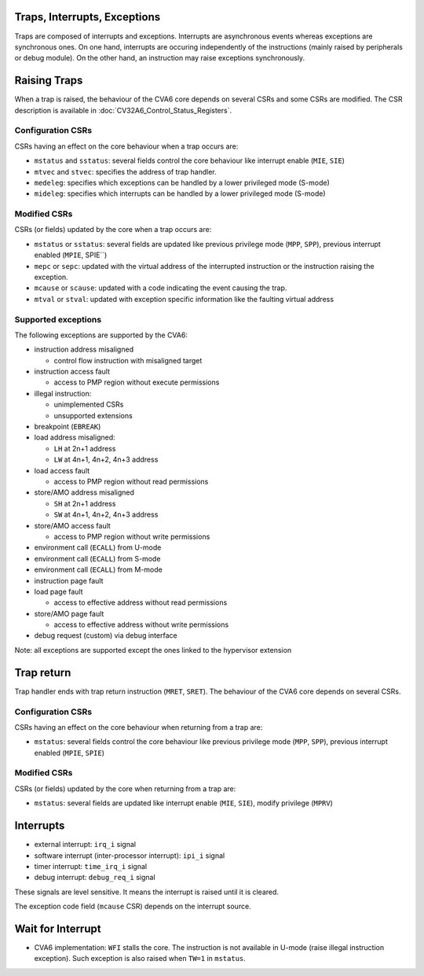 ﻿..
   Copyright (c) 2023 OpenHW Group
   Copyright (c) 2023 Thales DIS SAS

   SPDX-License-Identifier: Apache-2.0 WITH SHL-2.1

.. Level 1
   =======

   Level 2
   -------

   Level 3
   ~~~~~~~

   Level 4
   ^^^^^^^

.. _cva6_traps_interrupts_exceptions:

Traps, Interrupts, Exceptions
=============================
Traps are composed of interrupts and exceptions.
Interrupts are asynchronous events whereas exceptions are synchronous ones.
On one hand, interrupts are occuring independently of the instructions
(mainly raised by peripherals or debug module).
On the other hand, an instruction may raise exceptions synchronously.

Raising Traps
=============
When a trap is raised, the behaviour of the CVA6 core depends on
several CSRs and some CSRs are modified. The CSR description is available
in :doc:`CV32A6_Control_Status_Registers`.

Configuration CSRs
------------------
CSRs having an effect on the core behaviour when a trap occurs are:

* ``mstatus`` and ``sstatus``: several fields control the core behaviour like interrupt enable (``MIE``, ``SIE``)
* ``mtvec`` and ``stvec``: specifies the address of trap handler.
* ``medeleg``: specifies which exceptions can be handled by a lower privileged mode (S-mode)
* ``mideleg``: specifies which interrupts can be handled by a lower privileged mode (S-mode)

Modified CSRs
-------------
CSRs (or fields) updated by the core when a trap occurs are:

* ``mstatus`` or ``sstatus``: several fields are updated like previous privilege mode (``MPP``, ``SPP``), previous interrupt enabled (``MPIE``, SPIE``)
* ``mepc`` or ``sepc``: updated with the virtual address of the interrupted instruction or the instruction raising the exception.
* ``mcause`` or ``scause``: updated with a code indicating the event causing the trap.
* ``mtval`` or ``stval``: updated with exception specific information like the faulting virtual address

Supported exceptions
--------------------
The following exceptions are supported by the CVA6:

* instruction address misaligned

  * control flow instruction with misaligned target

* instruction access fault

  * access to PMP region without execute permissions

* illegal instruction:

  * unimplemented CSRs
  * unsupported extensions

* breakpoint (``EBREAK``)
* load address misaligned:

  * ``LH`` at 2n+1 address
  * ``LW`` at 4n+1, 4n+2, 4n+3 address

* load access fault

  * access to PMP region without read permissions

* store/AMO address misaligned

  * ``SH`` at 2n+1 address
  * ``SW`` at 4n+1, 4n+2, 4n+3 address

* store/AMO access fault

  * access to PMP region without write permissions

* environment call (``ECALL``) from U-mode
* environment call (``ECALL``) from S-mode
* environment call (``ECALL``) from M-mode
* instruction page fault
* load page fault

  * access to effective address without read permissions

* store/AMO page fault

  * access to effective address without write permissions

* debug request (custom) via debug interface

Note: all exceptions are supported except the ones linked to the hypervisor extension

Trap return
===========
Trap handler ends with trap return instruction (``MRET``, ``SRET``). The behaviour of the CVA6 core depends on several CSRs.

Configuration CSRs
------------------
CSRs having an effect on the core behaviour when returning from a trap are:

* ``mstatus``: several fields control the core behaviour like previous privilege mode (``MPP``, ``SPP``), previous interrupt enabled (``MPIE``, ``SPIE``)

Modified CSRs
-------------
CSRs (or fields) updated by the core when returning from a trap are:

* ``mstatus``: several fields are updated like interrupt enable (``MIE``, ``SIE``), modify privilege (``MPRV``)

Interrupts
==========
* external interrupt: ``irq_i`` signal
* software interrupt (inter-processor interrupt): ``ipi_i`` signal
* timer interrupt: ``time_irq_i`` signal
* debug interrupt: ``debug_req_i`` signal

These signals are level sensitive. It means the interrupt is raised until it is cleared.

The exception code field (``mcause`` CSR) depends on the interrupt source.

Wait for Interrupt
==================
* CVA6 implementation: ``WFI`` stalls the core. The instruction is not available in U-mode (raise illegal instruction exception). Such exception is also raised when ``TW=1`` in ``mstatus``.

